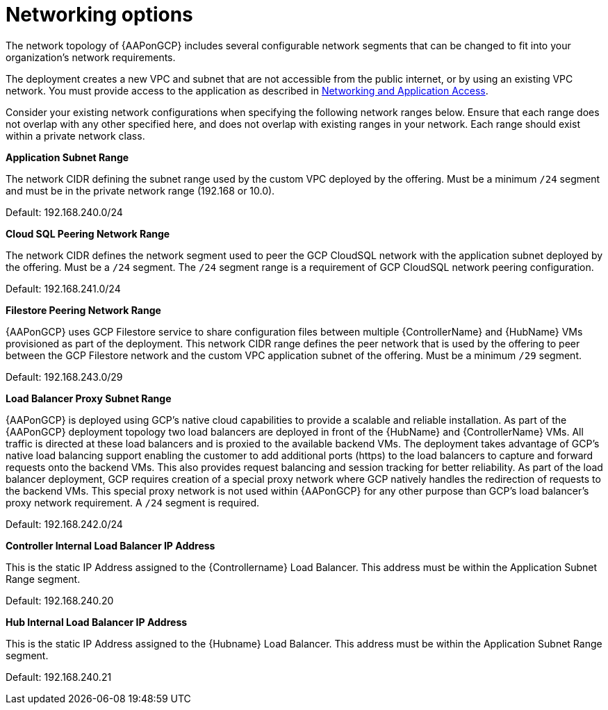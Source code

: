 [id="ref-gcp-networking-options"]

= Networking options

The network topology of {AAPonGCP} includes several configurable network segments that can be changed to fit into your organization's network requirements.

The deployment creates a new VPC and subnet that are not accessible from the public internet, or by using an existing VPC network. 
You must provide access to the application as described in xref:assembly-gcp-networking-access[Networking and Application Access]. 

Consider your existing network configurations when specifying the following network ranges below. 
Ensure that each range does not overlap with any other specified here, and does not overlap with existing ranges in your network. 
Each range should exist within a private network class.

.*Application Subnet Range*
The network CIDR defining the subnet range used by the custom VPC deployed by the offering. 
Must be a minimum `/24` segment and must be in the private network range (192.168 or 10.0).  

Default: 192.168.240.0/24

.*Cloud SQL Peering Network Range*  
The network CIDR defines the network segment used to peer the GCP CloudSQL network with the application subnet deployed by the offering.  
Must be a `/24` segment.  
The `/24` segment range is a requirement of GCP CloudSQL network peering configuration. 

Default: 192.168.241.0/24

.*Filestore Peering Network Range*  
{AAPonGCP} uses GCP Filestore service to share configuration files between multiple {ControllerName} and {HubName} VMs provisioned as part of the deployment. 
This network CIDR range defines the peer network that is used by the offering to peer between the GCP Filestore network and the custom VPC application subnet of the offering.
Must be a minimum `/29` segment.  

Default: 192.168.243.0/29

.*Load Balancer Proxy Subnet Range*  
{AAPonGCP} is deployed using GCP’s native cloud capabilities to provide a scalable and reliable installation. 
As part of the {AAPonGCP} deployment topology two load balancers are deployed in front of the {HubName} and {ControllerName} VMs. 
All traffic is directed at these load balancers and is proxied to the available backend VMs. 
The deployment takes advantage of GCP’s native load balancing support enabling the customer to add additional ports (https) to the load balancers to capture and forward requests onto the backend VMs.
This also provides request balancing and session tracking for better reliability.  
As part of the load balancer deployment, GCP requires creation of a special proxy network where GCP natively handles the redirection of requests to the backend VMs. 
This special proxy network is not used within {AAPonGCP} for any other purpose than GCP’s load balancer’s proxy network requirement.  
A `/24` segment is required. 

Default: 192.168.242.0/24

.*Controller Internal Load Balancer IP Address*  
This is the static IP Address assigned to the {Controllername} Load Balancer.  
This address must be within the Application Subnet Range segment. 

Default: 192.168.240.20

.*Hub Internal Load Balancer IP Address*  
This is the static IP Address assigned to the {Hubname} Load Balancer. 
This address must be within the Application Subnet Range segment.  

Default: 192.168.240.21
